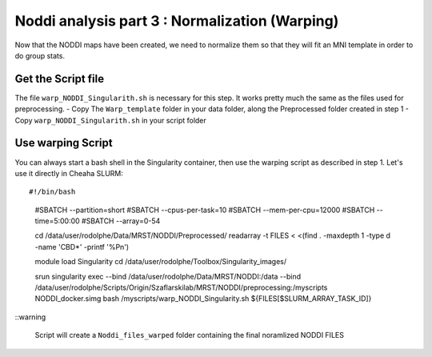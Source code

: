 Noddi analysis part 3 : Normalization (Warping)
=========================================

Now that the NODDI maps have been created, we need to normalize them so that they will fit an MNI template in order
to do group stats.

Get the Script file
-------------------

The file ``warp_NODDI_Singularith.sh`` is necessary for this step. It works pretty much the same as the files used for preprocessing.
- Copy The ``Warp_template`` folder in your data folder, along the Preprocessed folder created in step 1
- Copy  ``warp_NODDI_Singularith.sh`` in your script folder

Use warping Script
------------------

You can always start a bash shell in the Singularity container, then use the warping script as described in step 1.
Let's use it directly in Cheaha SLURM:

::

#!/bin/bash

  #SBATCH --partition=short
  #SBATCH --cpus-per-task=10
  #SBATCH --mem-per-cpu=12000
  #SBATCH --time=5:00:00
  #SBATCH --array=0-54

  cd /data/user/rodolphe/Data/MRST/NODDI/Preprocessed/
  readarray -t FILES < <(find . -maxdepth 1 -type d -name 'CBD*' -printf '%P\n')

  module load Singularity
  cd /data/user/rodolphe/Toolbox/Singularity_images/

  srun singularity exec \
  --bind /data/user/rodolphe/Data/MRST/NODDI:/data \
  --bind /data/user/rodolphe/Scripts/Origin/Szaflarski\ lab/MRST/NODDI/preprocessing:/myscripts \
  NODDI_docker.simg bash /myscripts/warp_NODDI_Singularity.sh ${FILES[$SLURM_ARRAY_TASK_ID]}


::warning

  Script will create a ``Noddi_files_warped`` folder containing the final noramlized NODDI FILES
